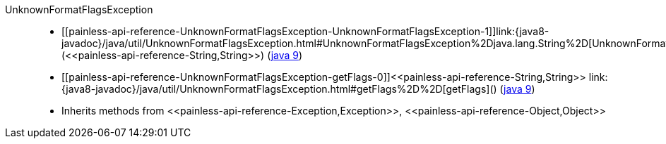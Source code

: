 ////
Automatically generated by PainlessDocGenerator. Do not edit.
Rebuild by running `gradle generatePainlessApi`.
////

[[painless-api-reference-UnknownFormatFlagsException]]++UnknownFormatFlagsException++::
* ++[[painless-api-reference-UnknownFormatFlagsException-UnknownFormatFlagsException-1]]link:{java8-javadoc}/java/util/UnknownFormatFlagsException.html#UnknownFormatFlagsException%2Djava.lang.String%2D[UnknownFormatFlagsException](<<painless-api-reference-String,String>>)++ (link:{java9-javadoc}/java/util/UnknownFormatFlagsException.html#UnknownFormatFlagsException%2Djava.lang.String%2D[java 9])
* ++[[painless-api-reference-UnknownFormatFlagsException-getFlags-0]]<<painless-api-reference-String,String>> link:{java8-javadoc}/java/util/UnknownFormatFlagsException.html#getFlags%2D%2D[getFlags]()++ (link:{java9-javadoc}/java/util/UnknownFormatFlagsException.html#getFlags%2D%2D[java 9])
* Inherits methods from ++<<painless-api-reference-Exception,Exception>>++, ++<<painless-api-reference-Object,Object>>++
